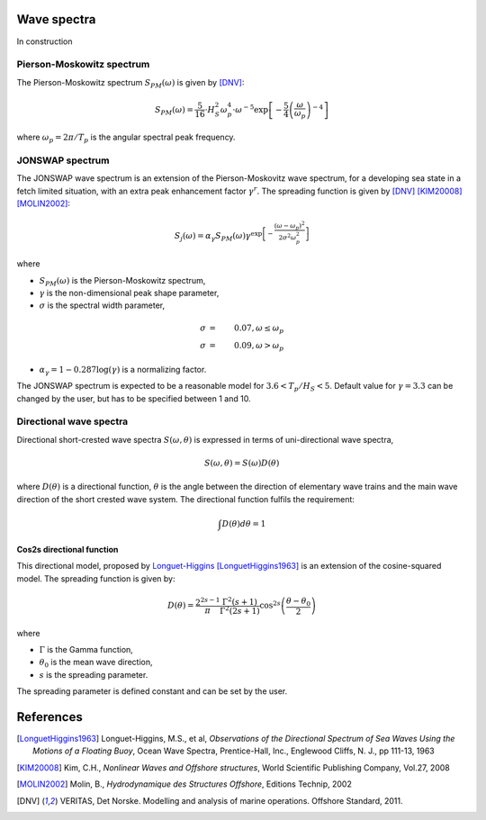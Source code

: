 
Wave spectra
~~~~~~~~~~~~

In construction

Pierson-Moskowitz spectrum
--------------------------

The Pierson-Moskowitz spectrum :math:`S_{PM}(\omega)` is given by [DNV]_:

.. math::
    S_{PM}(\omega) = \frac{5}{16} \cdot H_S^2 \omega_p^4 \cdot \omega^{-5} \exp\left[-\frac{5}{4}\left(\frac{\omega}{\omega_p}\right)^{-4}\right]

where :math:`\omega_p = 2\pi / T_p` is the angular spectral peak frequency.

JONSWAP spectrum
----------------

The JONSWAP wave spectrum is an extension of the Pierson-Moskovitz wave spectrum, for a developing sea state in a fetch limited situation,
with an extra peak enhancement factor :math:`\gamma^r`. The spreading function is given by [DNV]_ [KIM20008]_ [MOLIN2002]_:

.. math::
    S_j(\omega) = \alpha_{\gamma} S_{PM}(\omega)  \gamma^{\exp \left[-\frac{(\omega-\omega_p)^2}{2\sigma^2\omega_p^2} \right]}

where

- :math:`S_{PM}(\omega)` is the Pierson-Moskowitz spectrum,
- :math:`\gamma` is the non-dimensional peak shape parameter,
- :math:`\sigma` is the spectral width parameter,
.. math::
    \sigma &=& 0.07, \omega \leq \omega_p\\
    \sigma &=& 0.09, \omega > \omega_p
- :math:`\alpha_{\gamma}= 1 - 0.287\log(\gamma)` is a normalizing factor.

The JONSWAP spectrum is expected to be a reasonable model for :math:`3.6<T_p/H_S<5`.
Default value for :math:`\gamma = 3.3` can be changed by the user, but has to be specified between 1 and 10.


Directional wave spectra
------------------------

Directional short-crested wave spectra :math:`S(\omega,\theta)` is expressed in terms of uni-directional wave spectra,

.. math::
    S(\omega,\theta) = S(\omega)D(\theta)

where :math:`D(\theta)` is a directional function, :math:`\theta` is the angle between the direction of elementary wave trains
and the main wave direction of the short crested wave system. The directional function fulfils the requirement:

.. math::
   \int  D(\theta) d\theta = 1

Cos2s directional function
__________________________

This directional model, proposed by `Longuet-Higgins <ftp://ftp.mohid.com/Fortaleza_CD/Bibliografia/Waves/Directional%20Spectra.pdf>`_
[LonguetHiggins1963]_ is an extension of the cosine-squared model. The spreading function is given by:

.. math::
    D(\theta) = \frac{2^{2s-1}}{\pi} \frac{\Gamma^2(s+1)}{\Gamma^2(2s+1)} \cos^{2s} \left(\frac{\theta - \theta_0}{2}\right)

where

- :math:`\Gamma` is the Gamma function,
- :math:`\theta_0` is the mean wave direction,
- :math:`s` is the spreading parameter.

The spreading parameter is defined constant and can be set by the user.






References
~~~~~~~~~~

.. [LonguetHiggins1963] Longuet-Higgins, M.S., et al, *Observations of the Directional Spectrum of Sea Waves Using the Motions of a Floating Buoy*, Ocean Wave Spectra, Prentice-Hall, Inc., Englewood Cliffs, N. J., pp 111-13, 1963
.. [KIM20008]           Kim, C.H., *Nonlinear Waves and Offshore structures*, World Scientific Publishing Company, Vol.27, 2008
.. [MOLIN2002]          Molin, B., *Hydrodynamique des Structures Offshore*, Editions Technip, 2002
.. [DNV]                VERITAS, Det Norske. Modelling and analysis of marine operations. Offshore Standard, 2011.